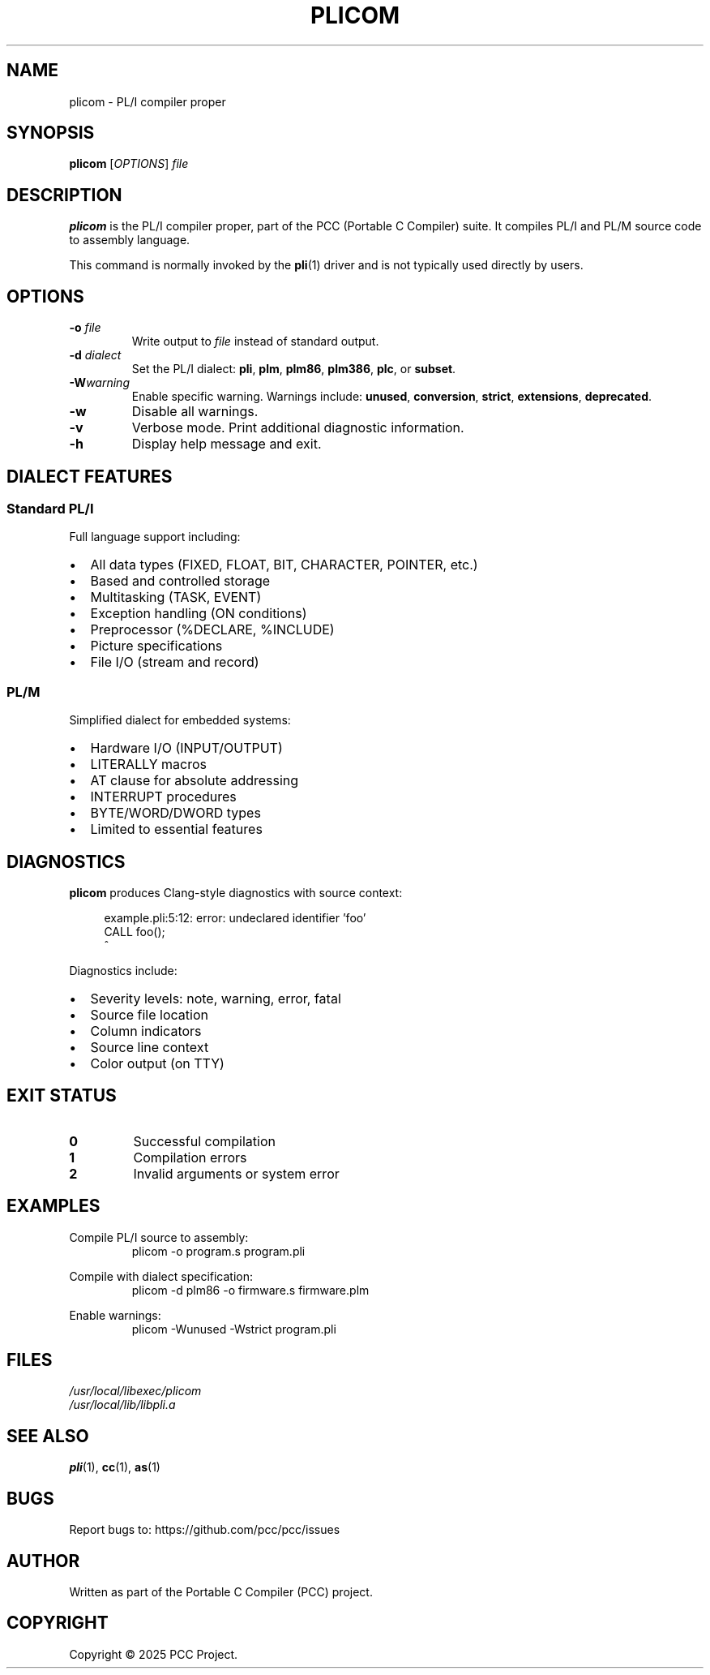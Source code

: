 .TH PLICOM 1 "2025" "PCC" "PL/I Compiler"
.SH NAME
plicom \- PL/I compiler proper
.SH SYNOPSIS
.B plicom
[\fIOPTIONS\fR] \fIfile\fR
.SH DESCRIPTION
.B plicom
is the PL/I compiler proper, part of the PCC (Portable C Compiler) suite. It compiles PL/I and PL/M source code to assembly language.

This command is normally invoked by the
.BR pli (1)
driver and is not typically used directly by users.

.SH OPTIONS
.TP
.BI \-o " file"
Write output to
.IR file
instead of standard output.
.TP
.BI \-d " dialect"
Set the PL/I dialect:
.BR pli ,
.BR plm ,
.BR plm86 ,
.BR plm386 ,
.BR plc ,
or
.BR subset .
.TP
.BI \-W warning
Enable specific warning. Warnings include:
.BR unused ,
.BR conversion ,
.BR strict ,
.BR extensions ,
.BR deprecated .
.TP
.B \-w
Disable all warnings.
.TP
.B \-v
Verbose mode. Print additional diagnostic information.
.TP
.B \-h
Display help message and exit.

.SH DIALECT FEATURES
.SS Standard PL/I
Full language support including:
.IP \(bu 2
All data types (FIXED, FLOAT, BIT, CHARACTER, POINTER, etc.)
.IP \(bu
Based and controlled storage
.IP \(bu
Multitasking (TASK, EVENT)
.IP \(bu
Exception handling (ON conditions)
.IP \(bu
Preprocessor (%DECLARE, %INCLUDE)
.IP \(bu
Picture specifications
.IP \(bu
File I/O (stream and record)

.SS PL/M
Simplified dialect for embedded systems:
.IP \(bu 2
Hardware I/O (INPUT/OUTPUT)
.IP \(bu
LITERALLY macros
.IP \(bu
AT clause for absolute addressing
.IP \(bu
INTERRUPT procedures
.IP \(bu
BYTE/WORD/DWORD types
.IP \(bu
Limited to essential features

.SH DIAGNOSTICS
.B plicom
produces Clang-style diagnostics with source context:
.PP
.in +4
.nf
example.pli:5:12: error: undeclared identifier 'foo'
    CALL foo();
         ^
.fi
.in

Diagnostics include:
.IP \(bu 2
Severity levels: note, warning, error, fatal
.IP \(bu
Source file location
.IP \(bu
Column indicators
.IP \(bu
Source line context
.IP \(bu
Color output (on TTY)

.SH EXIT STATUS
.TP
.B 0
Successful compilation
.TP
.B 1
Compilation errors
.TP
.B 2
Invalid arguments or system error

.SH EXAMPLES
.PP
Compile PL/I source to assembly:
.RS
.nf
plicom \-o program.s program.pli
.fi
.RE

.PP
Compile with dialect specification:
.RS
.nf
plicom \-d plm86 \-o firmware.s firmware.plm
.fi
.RE

.PP
Enable warnings:
.RS
.nf
plicom \-Wunused \-Wstrict program.pli
.fi
.RE

.SH FILES
.I /usr/local/libexec/plicom
.br
.I /usr/local/lib/libpli.a

.SH SEE ALSO
.BR pli (1),
.BR cc (1),
.BR as (1)

.SH BUGS
Report bugs to: https://github.com/pcc/pcc/issues

.SH AUTHOR
Written as part of the Portable C Compiler (PCC) project.

.SH COPYRIGHT
Copyright \(co 2025 PCC Project.
